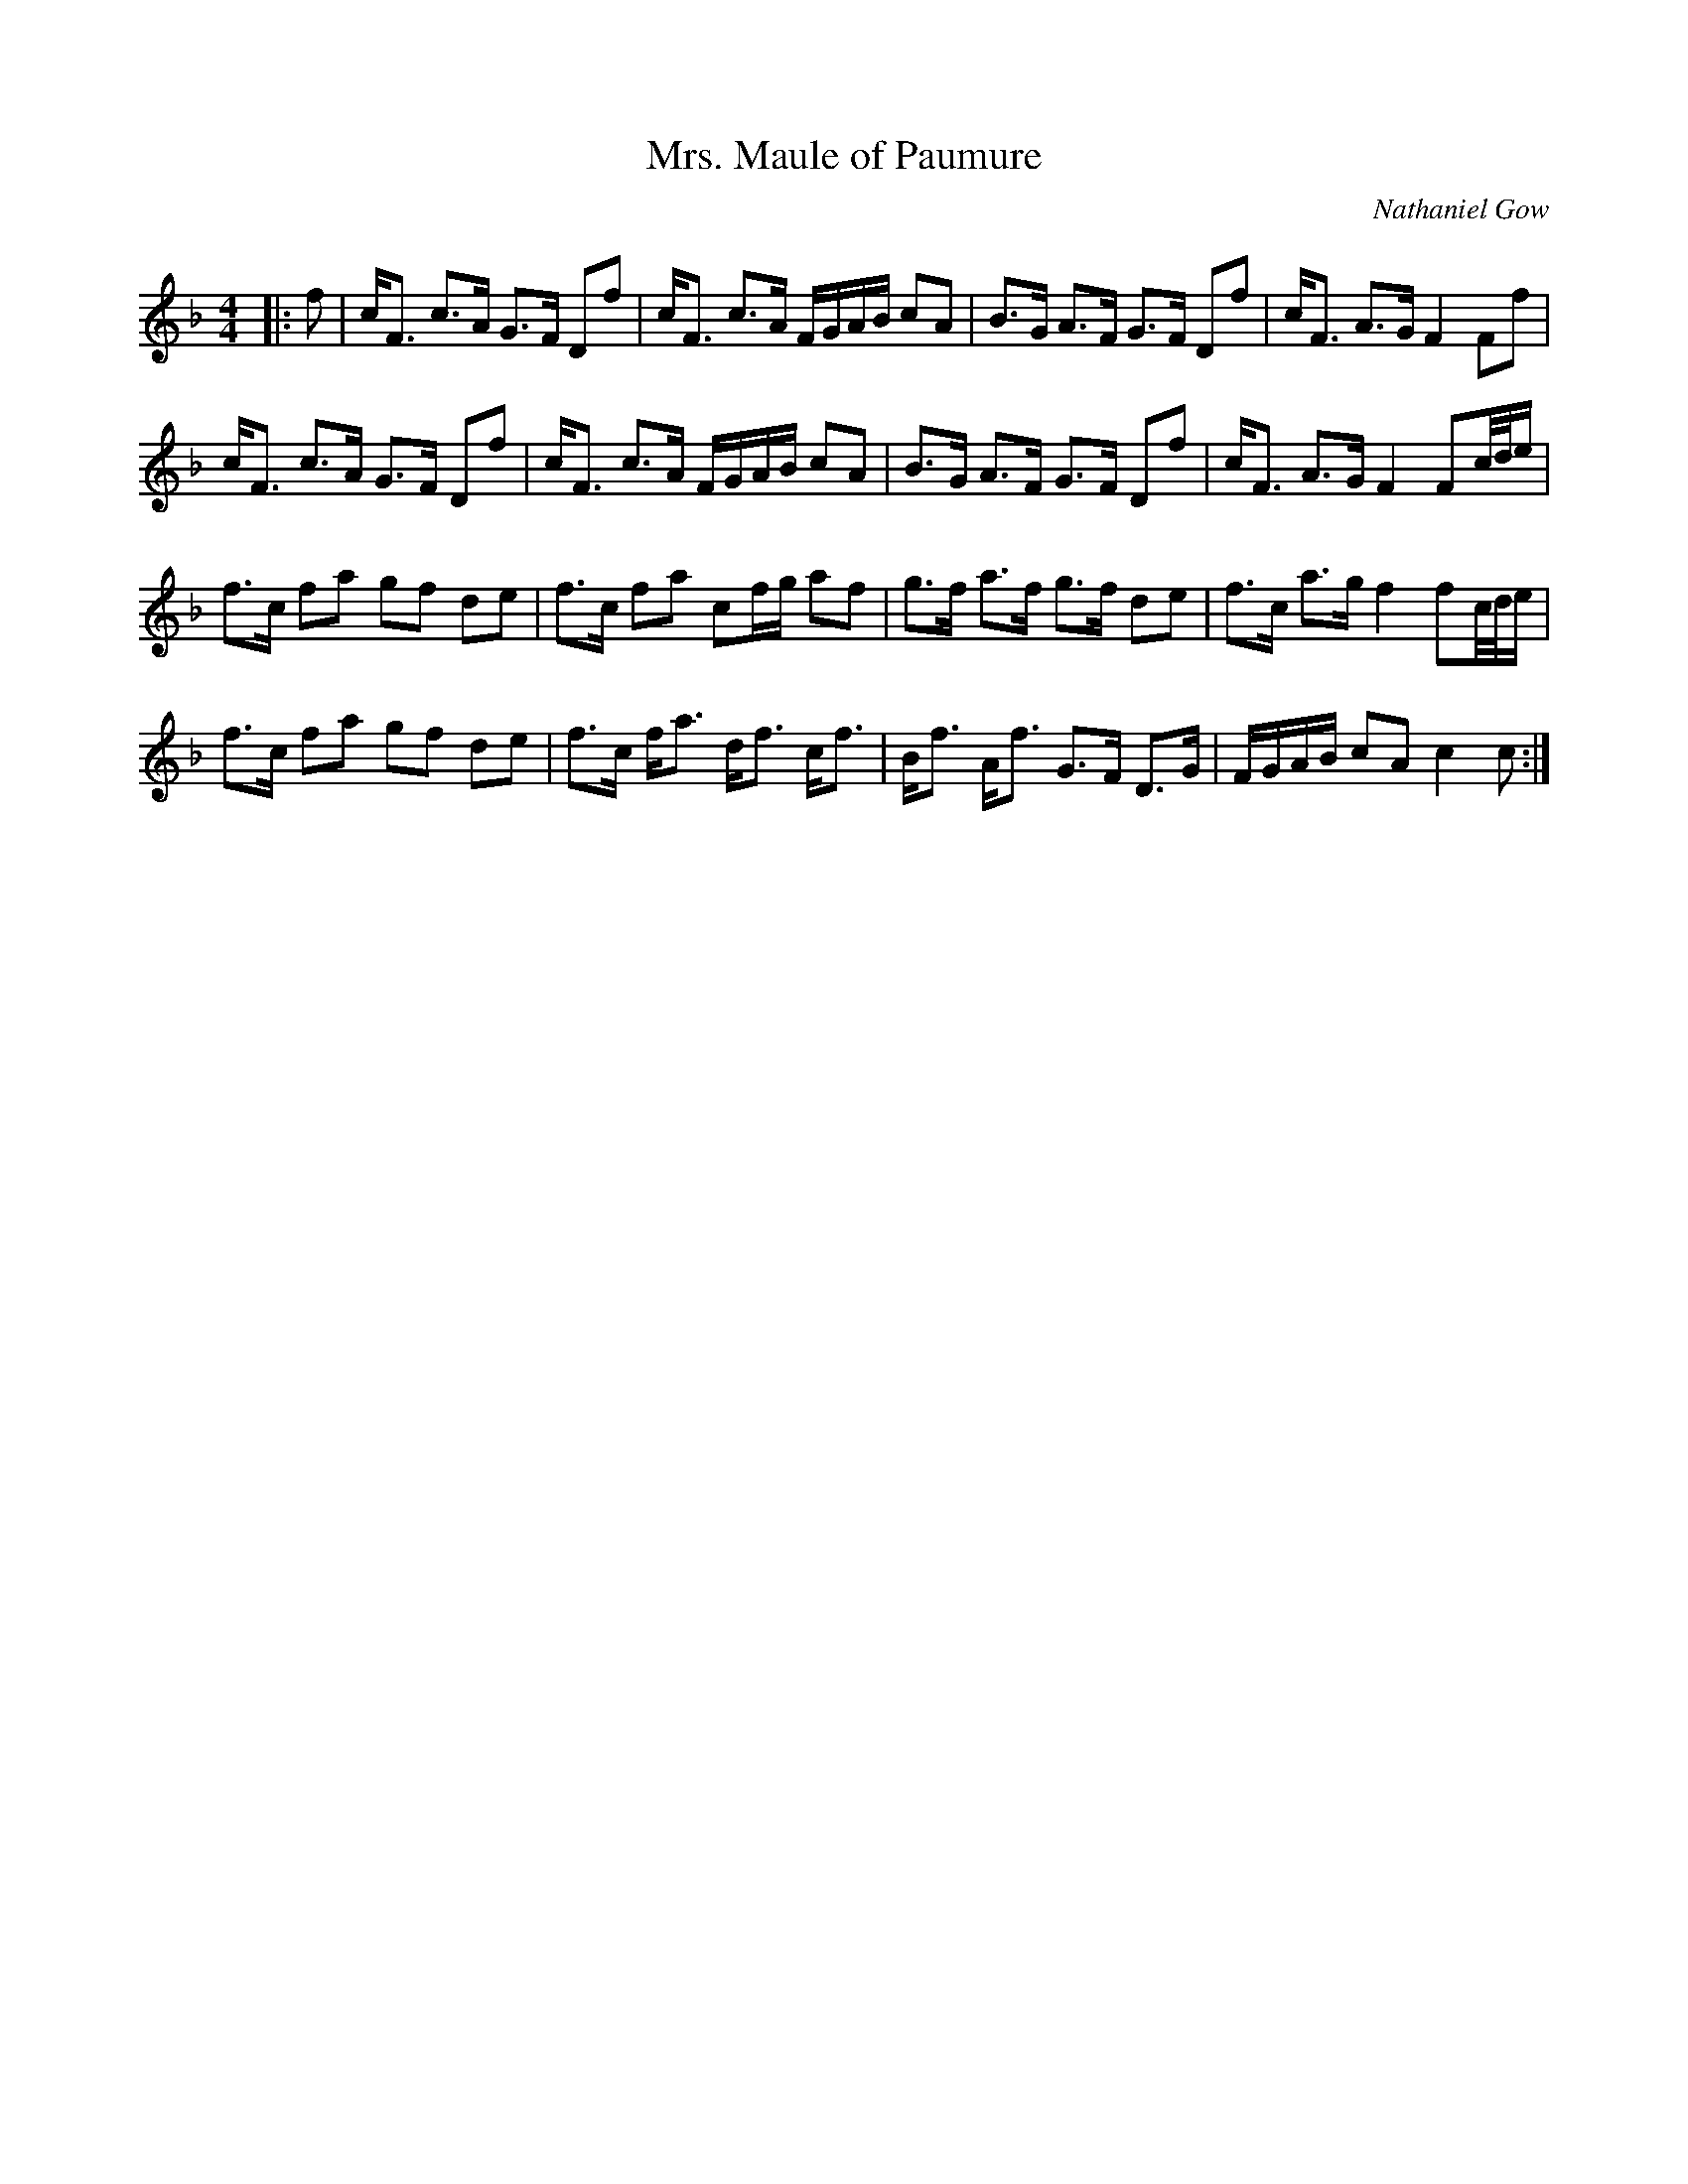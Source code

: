 X:1
T: Mrs. Maule of Paumure
C:Nathaniel Gow
R:Strathspey
Q: 128
K:F
M:4/4
L:1/16
|:f2|cF3 c3A G3F D2f2|cF3 c3A FGAB c2A2|B3G A3F G3F D2f2|cF3 A3G F4 F2f2|
cF3 c3A G3F D2f2|cF3 c3A FGAB c2A2|B3G A3F G3F D2f2|cF3 A3G F4 F2c1/2d1/2e|
f3c f2a2 g2f2 d2e2|f3c f2a2 c2fg a2f2|g3f a3f g3f d2e2|f3c a3g f4 f2c1/2d1/2e|
f3c f2a2 g2f2 d2e2|f3c fa3 df3 cf3|Bf3 Af3 G3F D3G|FGAB c2A2 c4 c2:|
